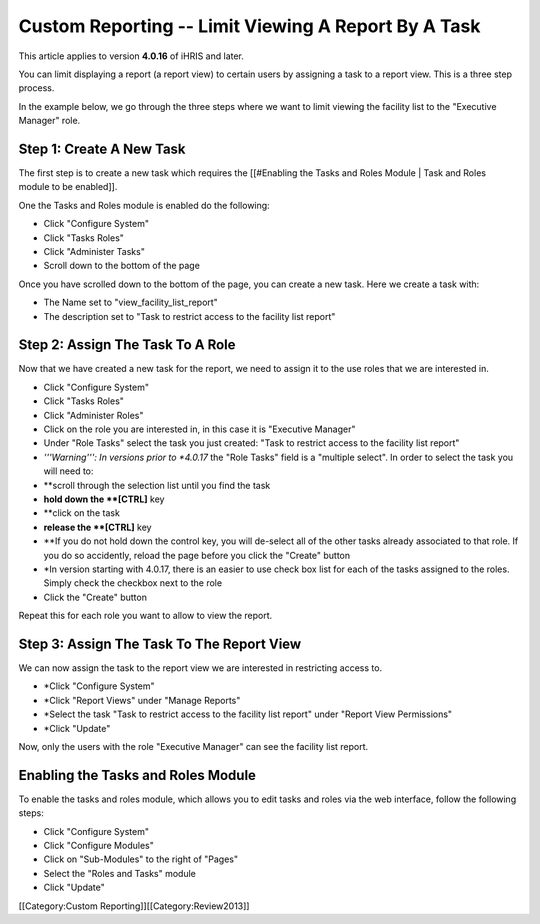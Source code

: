 Custom Reporting -- Limit Viewing A Report By A Task
====================================================

This article applies to version **4.0.16**  of iHRIS and later.

You can limit displaying a report (a report view) to certain users by assigning a task to a report view.  This is a three step process.  

In the example below, we go through the three steps where we want to limit viewing the facility list to the "Executive Manager" role.  



Step 1: Create A New Task
^^^^^^^^^^^^^^^^^^^^^^^^^
The first step is to create a new task which requires the [[#Enabling the Tasks and Roles Module | Task and Roles module to be enabled]].

One the Tasks and Roles module is enabled do the following:


* Click "Configure System"
* Click "Tasks Roles"
* Click "Administer Tasks"
* Scroll down to the bottom of the page
Once you have scrolled down to the bottom of the page, you can create a new task.  Here we create a task with:


* The Name set to  "view_facility_list_report"
* The description set to "Task to restrict access to the facility list report"

.. image:: images/create_report_task.png
    :align: center



 *Note:*  You can also use an existing task rather than create a new one.


Step 2: Assign The Task To A Role
^^^^^^^^^^^^^^^^^^^^^^^^^^^^^^^^^
Now that we have created a new task for the report, we need to assign it to the use roles that we are interested in.


* Click "Configure System"
* Click "Tasks Roles"
* Click "Administer Roles"
* Click on the role you are interested in, in this case it is "Executive Manager"
* Under "Role Tasks" select the task you just created:  "Task to restrict access to the facility list report"
* *'''Warning''': In versions prior to *4.0.17*  the "Role Tasks" field is a "multiple select".  In order to select the task you will need to:
* **scroll through the selection list until you find the task
* **hold down the **[CTRL]**  key
* **click on the task
* **release the **[CTRL]**  key
* **If you do not hold down the control key, you will de-select all of the other tasks already associated to that role.  If you do so accidently, reload the page before you click the "Create" button
* *In version starting with 4.0.17, there is an easier to use check box list for each of the tasks assigned to the roles.  Simply check the checkbox next to the role
* Click the "Create" button

Repeat this for each role you want to allow to view the report.

.. image:: images/add_task_to_role.png
    :align: center




Step 3: Assign The Task To The Report View
^^^^^^^^^^^^^^^^^^^^^^^^^^^^^^^^^^^^^^^^^^
We can now assign the task to the report view we are interested in restricting access to.


* *Click "Configure System"
* *Click "Report Views" under "Manage Reports"
* *Select the task "Task to restrict access to the facility list report" under "Report View Permissions"
* *Click "Update"

Now, only the users with the role "Executive Manager" can see the facility list report.

.. image:: images/limit_report_to_task.png
    :align: center




Enabling the Tasks and Roles Module
^^^^^^^^^^^^^^^^^^^^^^^^^^^^^^^^^^^
To enable the tasks and roles module, which allows you to edit tasks and roles via the web interface, follow the following steps:


* Click "Configure System"
* Click "Configure Modules"
* Click on "Sub-Modules" to the right of "Pages"
* Select the "Roles and Tasks" module
* Click "Update"

[[Category:Custom Reporting]][[Category:Review2013]]
